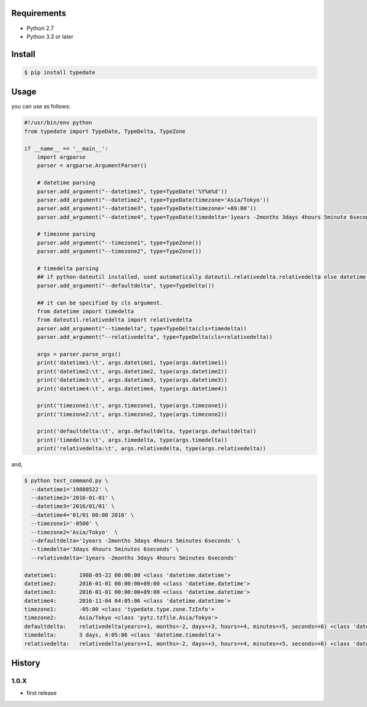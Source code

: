 Requirements
============

- Python 2.7
- Python 3.3 or later

Install
=======

.. code-block:: sh

  $ pip install typedate

Usage
=====
you can use as follows:

.. code-block:: python

  #!/usr/bin/env python
  from typedate import TypeDate, TypeDelta, TypeZone
  
  if __name__ == '__main__':
      import argparse
      parser = argparse.ArgumentParser()

      # datetime parsing
      parser.add_argument("--datetime1", type=TypeDate('%Y%m%d'))
      parser.add_argument("--datetime2", type=TypeDate(timezone='Asia/Tokyo'))
      parser.add_argument("--datetime3", type=TypeDate(timezone='+09:00'))
      parser.add_argument("--datetime4", type=TypeDate(timedelta='1years -2months 3days 4hours 5minute 6seconds'))

      # timezone parsing
      parser.add_argument("--timezone1", type=TypeZone())
      parser.add_argument("--timezone2", type=TypeZone())

      # timedelta parsing
      ## if python-dateutil installed, used automatically dateutil.relativedelta.relativedelta else datetime.timedelta.
      parser.add_argument("--defaultdelta", type=TypeDelta())

      ## it can be specified by cls argument.
      from datetime import timedelta
      from dateutil.relativedelta import relativedelta
      parser.add_argument("--timedelta", type=TypeDelta(cls=timedelta))
      parser.add_argument("--relativedelta", type=TypeDelta(cls=relativedelta))

      args = parser.parse_args()
      print('datetime1:\t', args.datetime1, type(args.datetime1))
      print('datetime2:\t', args.datetime2, type(args.datetime2))
      print('datetime3:\t', args.datetime3, type(args.datetime3))
      print('datetime4:\t', args.datetime4, type(args.datetime4))

      print('timezone1:\t', args.timezone1, type(args.timezone1))
      print('timezone2:\t', args.timezone2, type(args.timezone2))

      print('defaultdelta:\t', args.defaultdelta, type(args.defaultdelta))
      print('timedelta:\t', args.timedelta, type(args.timedelta))
      print('relativedelta:\t', args.relativedelta, type(args.relativedelta))

and,

.. code-block:: sh

  $ python test_command.py \
    --datetime1='19880522' \
    --datetime2='2016-01-01' \
    --datetime3='2016/01/01' \
    --datetime4='01/01 00:00 2016' \
    --timezone1='-0500' \
    --timezone2='Asia/Tokyo'  \
    --defaultdelta='1years -2months 3days 4hours 5minutes 6seconds' \
    --timedelta='3days 4hours 5minutes 6seconds' \
    --relativedelta='1years -2months 3days 4hours 5minutes 6seconds'

  datetime1:       1988-05-22 00:00:00 <class 'datetime.datetime'>
  datetime2:       2016-01-01 00:00:00+09:00 <class 'datetime.datetime'>
  datetime3:       2016-01-01 00:00:00+09:00 <class 'datetime.datetime'>
  datetime4:       2016-11-04 04:05:06 <class 'datetime.datetime'>
  timezone1:       -05:00 <class 'typedate.type.zone.TzInfo'>
  timezone2:       Asia/Tokyo <class 'pytz.tzfile.Asia/Tokyo'>
  defaultdelta:    relativedelta(years=+1, months=-2, days=+3, hours=+4, minutes=+5, seconds=+6) <class 'dateutil.relativedelta.relativedelta'>
  timedelta:       3 days, 4:05:06 <class 'datetime.timedelta'>
  relativedelta:   relativedelta(years=+1, months=-2, days=+3, hours=+4, minutes=+5, seconds=+6) <class 'dateutil.relativedelta.relativedelta'>

History
==========
1.0.X
-----
* first release

